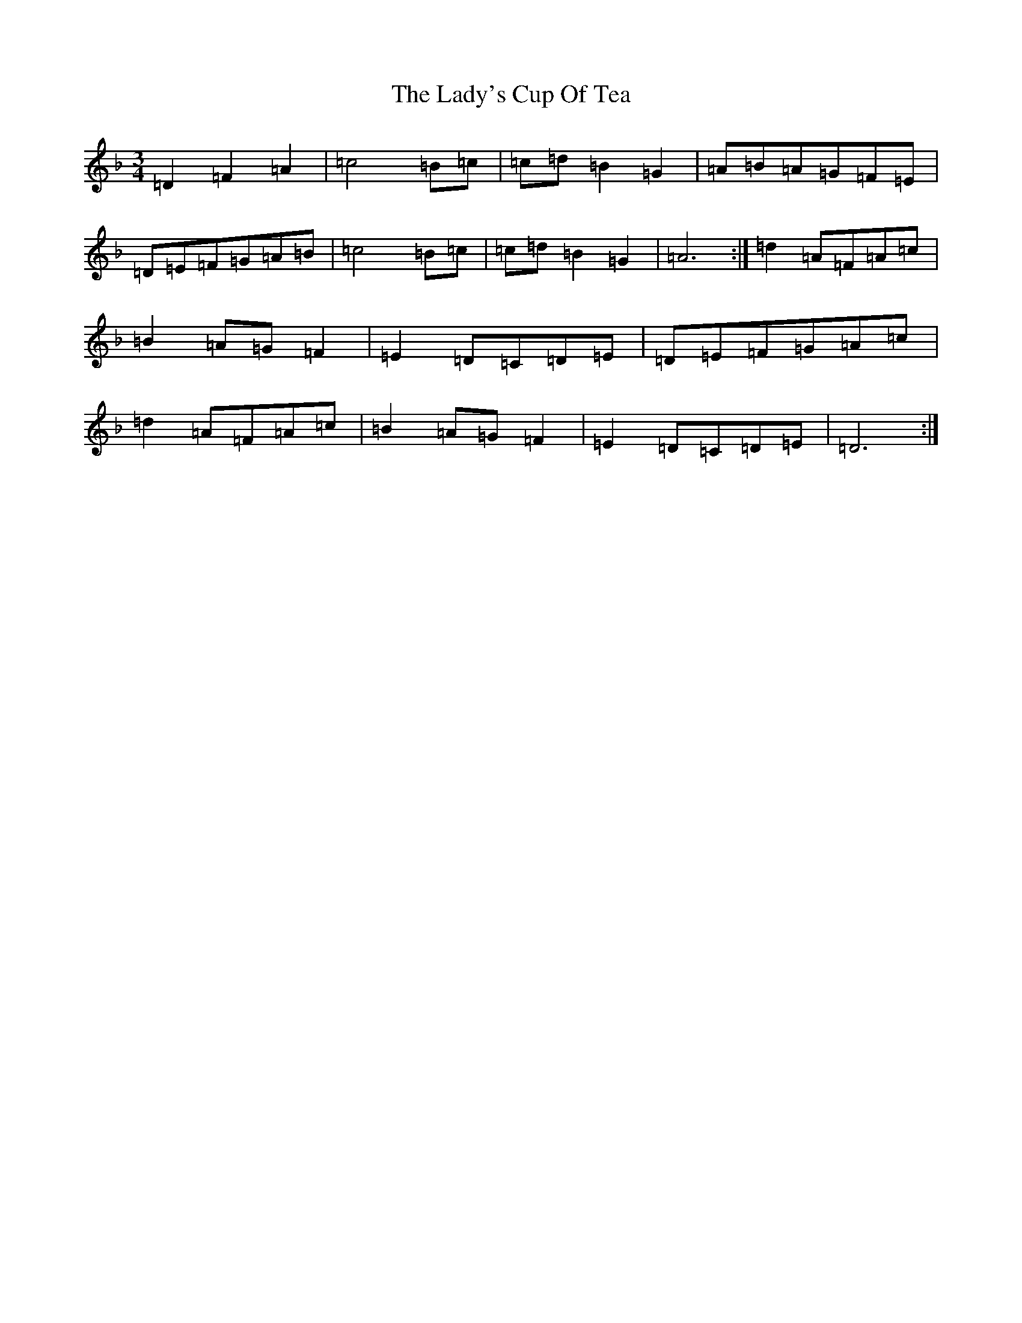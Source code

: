 X: 13708
T: Lady's Cup Of Tea, The
S: https://thesession.org/tunes/8096#setting20703
Z: D Mixolydian
R: reel
M:3/4
L:1/8
K: C Mixolydian
=D2=F2=A2|=c4=B=c|=c=d=B2=G2|=A=B=A=G=F=E|=D=E=F=G=A=B|=c4=B=c|=c=d=B2=G2|=A6:|=d2=A=F=A=c|=B2=A=G=F2|=E2=D=C=D=E|=D=E=F=G=A=c|=d2=A=F=A=c|=B2=A=G=F2|=E2=D=C=D=E|=D6:|